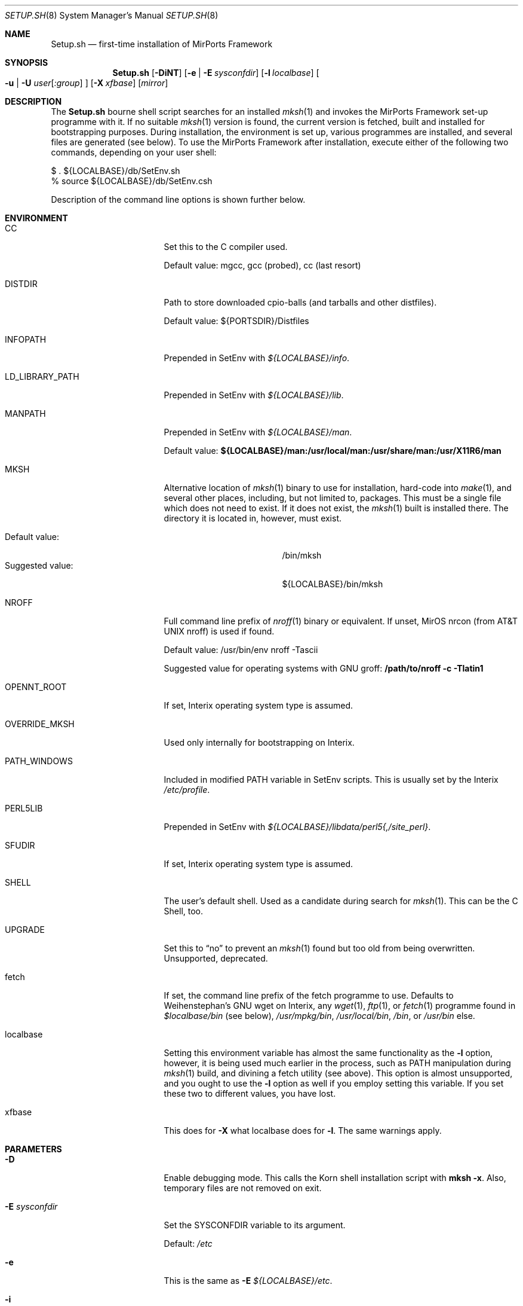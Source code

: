 .\" $MirOS: ports/Setup.sh.8,v 1.20 2006/12/31 17:03:16 tg Exp $
.\"-
.\" Copyright (c) 2005, 2006
.\"	Thorsten Glaser <tg@mirbsd.de>
.\" Derived from work Copyright (c) 1991
.\"	The Regents of the University of California.
.\"
.\" Provided that these terms and disclaimer and all copyright notices
.\" are retained or reproduced in an accompanying document, permission
.\" is granted to deal in this work without restriction, including un-
.\" limited rights to use, publicly perform, distribute, sell, modify,
.\" merge, give away, or sublicence.
.\"
.\" Advertising materials mentioning features or use of this work must
.\" display the following acknowledgement:
.\"	This product includes material provided by Thorsten Glaser.
.\"
.\" This work is provided "AS IS" and WITHOUT WARRANTY of any kind, to
.\" the utmost extent permitted by applicable law, neither express nor
.\" implied; without malicious intent or gross negligence. In no event
.\" may a licensor, author or contributor be held liable for indirect,
.\" direct, other damage, loss, or other issues arising in any way out
.\" of dealing in the work, even if advised of the possibility of such
.\" damage or existence of a defect, except proven that it results out
.\" of said person's immediate fault when using the work as intended.
.\"-
.\" Try to make GNU groff and AT&T nroff more compatible
.\" * ` generates ‘ in groff, so use \`
.\" * ' generates ’ in groff, \' generates ´, so use \*(aq
.\" * - generates ‐ in groff, \- generates −, fixed in tmac/mdoc/doc-groff
.\"   thus use - for hyphens and \- for minus signs and option dashes
.\" * ~ is size-reduced and placed atop in groff, so use \*(TI
.\" * ^ is size-reduced and placed atop in groff, so use \*(ha
.\" * \(en does not work in nroff, so use \*(en
.ie \n(.g \{\
.	ds aq \(aq
.	ds TI \(ti
.	ds ha \(ha
.	ds en \(en
.\}
.el \{\
.	ds aq '
.	ds TI ~
.	ds ha ^
.	ds en \(em
.\}
.\"
.\" Implement .Dd with the Mdocdate RCS keyword
.rn Dd xD
.de Dd
.ie \\$1$Mdocdate: \{\
.	xD \\$2 \\$3, \\$4
.\}
.el .xD \\$1 \\$2 \\$3 \\$4 \\$5 \\$6 \\$7 \\$8
..
.\"
.\" Implement .Mx (MirBSD)
.de Mx
.nr cF \\n(.f
.nr cZ \\n(.s
.ds aa \&\f\\n(cF\s\\n(cZ
.if \\n(aC==0 \{\
.	ie \\n(.$==0 \&MirOS\\*(aa
.	el .aV \\$1 \\$2 \\$3 \\$4 \\$5 \\$6 \\$7 \\$8 \\$9
.\}
.if \\n(aC>\\n(aP \{\
.	nr aP \\n(aP+1
.	ie \\n(C\\n(aP==2 \{\
.		as b1 \&MirOS\ #\&\\*(A\\n(aP\\*(aa
.		ie \\n(aC>\\n(aP \{\
.			nr aP \\n(aP+1
.			nR
.		\}
.		el .aZ
.	\}
.	el \{\
.		as b1 \&MirOS\\*(aa
.		nR
.	\}
.\}
..
.Dd October 6, 2006
.Dt SETUP.SH 8
.Os MirPorts\ Framework
.Sh NAME
.Nm Setup.sh
.Nd first-time installation of MirPorts Framework
.Sh SYNOPSIS
.Nm
.Op Fl DiNT
.Op Fl e | Fl E Ar sysconfdir
.Op Fl l Ar localbase
.Oo
. Fl u |
. Fl U Ar user Ns Op Ar :group
.Oc
.Op Fl X Ar xfbase
.Op Ar mirror
.Sh DESCRIPTION
The
.Nm
bourne shell script searches for an installed
.Xr mksh 1
and invokes the MirPorts Framework set-up programme with it.
If no suitable
.Xr mksh 1
version is found, the current version is fetched, built and installed
for bootstrapping purposes.
During installation, the environment is set up, various programmes are
installed, and several files are generated (see below).
To use the MirPorts Framework after installation, execute either of the
following two commands, depending on your user shell:
.Bd -literal
$ . ${LOCALBASE}/db/SetEnv.sh
% source ${LOCALBASE}/db/SetEnv.csh
.Ed
.Pp
Description of the command line options is shown further below.
.Sh ENVIRONMENT
.Bl -tag -width LD_LIBRARY_PATH
.It CC
Set this to the C compiler used.
.Pp
Default value: mgcc, gcc (probed), cc (last resort)
.It DISTDIR
Path to store downloaded cpio-balls (and tarballs and other distfiles).
.Pp
Default value: ${PORTSDIR}/Distfiles
.It INFOPATH
Prepended in SetEnv with
.Pa ${LOCALBASE}/info .
.It LD_LIBRARY_PATH
Prepended in SetEnv with
.Pa ${LOCALBASE}/lib .
.It MANPATH
Prepended in SetEnv with
.Pa ${LOCALBASE}/man .
.Pp
Default value:
.Li ${LOCALBASE}/man:/usr/local/man:/usr/share/man:/usr/X11R6/man
.It MKSH
Alternative location of
.Xr mksh 1
binary to use for installation, hard-code into
.Xr make 1 ,
and several other places, including, but not limited to, packages.
This must be a single file which does not need to exist.
If it does not exist, the
.Xr mksh 1
built is installed there.
The directory it is located in, however, must exist.
.Pp
.Bl -tag -compact -width "Suggested value:"
.It Default value:
/bin/mksh
.It Suggested value:
${LOCALBASE}/bin/mksh
.El
.It NROFF
Full command line prefix of
.Xr nroff 1
binary or equivalent.
If unset, MirOS nrcon (from
.At
nroff) is used if found.
.Pp
Default value: /usr/bin/env nroff -Tascii
.Pp
Suggested value for operating systems with GNU groff:
.Li /path/to/nroff -c -Tlatin1
.It OPENNT_ROOT
If set, Interix operating system type is assumed.
.It OVERRIDE_MKSH
Used only internally for bootstrapping on Interix.
.It PATH_WINDOWS
Included in modified
.Ev PATH
variable in SetEnv scripts.
This is usually set by the Interix
.Pa /etc/profile .
.It PERL5LIB
Prepended in SetEnv with
.Pa ${LOCALBASE}/libdata/perl5{,/site_perl} .
.It SFUDIR
If set, Interix operating system type is assumed.
.It SHELL
The user's default shell.
Used as a candidate during search for
.Xr mksh 1 .
This can be the C Shell, too.
.It UPGRADE
Set this to
.Dq no
to prevent an
.Xr mksh 1
found but too old from being overwritten.
Unsupported, deprecated.
.It fetch
If set, the command line prefix of the fetch programme to use.
Defaults to Weihenstephan's GNU wget on Interix, any
.Xr wget 1 ,
.Xr ftp 1 ,
or
.Xr fetch 1
programme found in
.Pa $localbase/bin
(see below),
.Pa /usr/mpkg/bin ,
.Pa /usr/local/bin ,
.Pa /bin ,
or
.Pa /usr/bin
else.
.It localbase
Setting this environment variable has almost the same functionality as the
.Fl l
option, however, it is being used much earlier in the process, such as
.Ev PATH
manipulation during
.Xr mksh 1
build, and divining a fetch utility (see above).
This option is almost unsupported, and you ought to use the
.Fl l
option as well if you employ setting this variable.
If you set these two to different values, you have lost.
.It xfbase
This does for
.Fl X
what
.Ev localbase
does for
.Fl l .
The same warnings apply.
.El
.Sh PARAMETERS
.Bl -tag -width "-U user[:group]"
.It Fl D
Enable debugging mode.
This calls the Korn shell installation script with
.Nm mksh
.Fl x .
Also, temporary files are not removed on exit.
.It Fl E Ar sysconfdir
Set the
.Ev SYSCONFDIR
variable to its argument.
.Pp
Default:
.Pa /etc
.It Fl e
This is the same as
.Fl E Ar ${LOCALBASE}/etc .
.It Fl i
Used internally for bootstrapping on Interix only.
.It Fl l Ar localbase
Set the
.Ev LOCALBASE
variable to its argument.
.Pp
Default:
.Pa /usr/mpkg
.It Fl N
Semi-Upgrade Mode.
Do not install any software (if the system has already been
set up correctly before), only rewrite the configuration files.
Use with care.
Better don't use (see
.Sx CAVEATS
below).
.It Fl T
Use the locally checked out version of the package tools for
bootstrapping, instead of downloading a distfile and using it.
Note this might break things horridly and hard-codes a specific
version number.
This is, however, used by MirOS native MirPorts
.Dq make setup
command, so that users of a fresh MirOS BSD + MirPorts installation
can install binary packages without having to download anything.
This does not prevent MirMake from being downloaded even on MirOS
if it's not recent enough, and is only intended for current snapshots.
.It Fl U Ar user Ns Op Ar :group
Use its arguments as
.Ev BINOWN
and
.Ev BINGRP
to determine default ownership of files being installed.
.Pp
Default: root:bin
.It Fl u
This is the same as calling
.Fl U
with your current UID and GID as parameters.
This option is the default behaviour on Interix,
and necessary to use the MirPorts Framework as non-root
user (together with
.Fl e
or similar).
.It Fl X Ar xfbase
Set the
.Ev X11BASE
to its argument.
.Pp
Default:
.Pa ${LOCALBASE}/X11
if found,
.Pa /usr/X11R6
else.
.It Ar mirror
Set this to the MirOS Distribution Server mirror you'd like to use
for retrieving files installed during the first-time set-up process.
.Pp
If this starts with a
.Dq / ,
it is interpreted as an absolute pathname of a directory containing
the needed cpio-balls, else, it is read as an HTTP (or FTP) URI and
used in conjunction with the ${fetch} programme.
.Pp
Default:
.Pa http://www.mirbsd.org/MirOS/dist/
.El
.Sh FILES
.Bl -tag -width "${LOCALBASE}/db/shareddirs.db"
.It Pa /bin/mksh
Default location of
.Xr mksh 1
to use.
.Pp
This file is overwritten if it's too old, and the
.Ev MKSH
environment variable is not set.
.It Pa /etc/make.cfg
System-wide
.Xr make 1
configuration, usually included if found.
.It Pa /etc/mk.conf
Legacy system-wide configuration, included if found.
Useful on
.Ox .
.It Pa ${LOCALBASE}/db/SetEnv.csh
Sourcing this
.Xr csh 1
script sets up the necessary environment for
building and installing packages using the
MirPorts Framework, and running the installed
binaries.
.Pp
Running
.Nm
overwrites this file.
.It Pa ${LOCALBASE}/db/SetEnv.make
This
.Xr make 1
script contains the same definitions as the two
shell SetEnv scripts, to the extent duplicating
them in the MirMake variable space makes sense.
Also, some variables have different names here.
.Pp
Running
.Nm
overwrites this file.
.It Pa ${LOCALBASE}/db/SetEnv.sh
This Bourne Shell script is the equivalent of
.Pa SetEnv.csh
for
.Xr sh 1 .
.Pp
Running
.Nm
overwrites this file.
.It Pa ${LOCALBASE}/db/mmake.cfg
Contains installation-wide (as opposed to system-wide)
configuration for building MirPorts packages.
.Pp
This script is generated by
.Nm
but never overwritten.
.It Pa ${LOCALBASE}/db/pkg/
This directory contains the package database.
.It Pa ${LOCALBASE}/db/shareddirs.db
This file keeps a list of all directories created using
.Xr pkg_add 1
during package installation, and their reference count.
.It Pa ${PORTSDIR}/Distfiles/
This directory will be used by
.Nm
as well as the MirPorts Framework to store all distfiles
retrieved during installation and package builds, if not overridden by
.Ev DISTDIR .
.El
.Sh INSTALLED SOFTWARE
During the first-time set-up process,
.Nm
installs various software packages in your system.
All of these (except
.Xr mksh 1
in the standard configuration) will be located under
.Ev LOCALBASE .
.Pp
You should not re-run
.Nm
to upgrade these pieces of software; instead, use
.Xr pkg_update 1 .
.Ss MKSH
Port location:
.Pa shells/mksh
.Pp
The MirBSD Korn Shell is always installed if it's not found or too old.
Currently, at least R26 (2005/11/22) is required.
A manual page is attempted to be installed into
.Pa /usr/share/man/cat1/
or
.Pa /usr/share/man/man1/
but failure is not deemed important.
For a properly installed mksh honouring default COPTS,
CFLAGS etc. use the port.
.Ss MIRMAKE
Port location:
.Pa devel/mirmake
.Pp
The
.Mx
version of
.Xr make 1
is installed if the system
.Xr make 1
is no MirMake or too old.
If a recent version of MirMake is already found on the
system or in ${LOCALBASE}/bin, no action is taken, or
a wrapper is put into ${LOCALBASE}/bin/mmake so that a
user can install \*(Ltbsd.port.mk\*(Gt himself.
.Ss NROFF
Port location:
none yet
.Pp
If no
.Pa /usr/bin/nroff
or
.Pa ${LOCALBASE}/bin/nroff
is found (usually the case only on Interix), the
.Mx
version of
.At
.Xr nroff 1
is installed.
Note that this check is currently only tested on Interix,
and that, since MirMake is a dependency to build nroff,
bootstrapping can fail on non-Interix systems without
either nroff, ditroff or GNU groff installed.
.Ss MTREE
Port location:
none yet
.Pp
If
.Xr mtree 8
is not being found at
.Pa /usr/sbin/mtree
or within
.Pa ${LOCALBASE}/bin ,
this programme is installed.
.Ss PACKAGE TOOLS
Port location:
.Pa essentials/pkgtools
.Pp
The package tools of the MirPorts Framework, namely
.Xr pkg_add 1 ,
.Xr pkg_create 1 ,
.Xr pkg_delete 1 ,
and
.Xr pkg_info 1 ,
are installed as part of the build as well.
They are upgradable using a port, too.
.Ss CPIO
Port location:
.Pa archivers/mircpio
.Pp
On Darwin (Mac OSX) and Interix, paxmirabilis aka MirCpio
is installed because the native archivers lack functionality.
This programme and all following are actually already
installed using a MirPort during set up time, too.
.Ss PATCH
Port location:
.Pa essentials/patch
.Pp
Interix does not come with
.Xr patch 1 .
.Ss CKSUM
Port location:
.Pa essentials/cksum
.Pp
This port is needed on Interix and Darwin, and optional on
.Ox ,
to verify file checksums.
.Ss GNU TEXINFO
Port location:
.Pa essentials/texinfo
.Pp
This is being pulled in as a build dependency of m4 and wget on Interix.
.Ss GNU M4
Port location:
.Pa lang/m4
.Pp
.Tn GNU
.Xr m4 1
is installed early on Interix because autoconf depends on it.
.Ss GNU WGET
Port location:
.Pa net/wget
.Pp
On Interix, there is no really suitable fetch utility, so this
beast is being built.
It pulls in metaauto, autoconf-new (2.60 and up) and help2man.
.Sh EXAMPLES
Install the MirPorts Framework natively on MirOS-current:
.Bd -literal
$ cd /usr/ports; make setup
  # - or -
$ sudo sh /usr/ports/Setup.sh
.Ed
.Pp
Install the MirPorts Framework as a user on a shell on an
.Ox
box:
.Bd -literal
% cd
% mkdir -p .etc/bin .etc/pkg
% setenv MKSH ~/.etc/bin/mksh
% sh mirports/Setup.sh -uel ~/.etc/pkg
.Ed
.Sh DIAGNOSTICS
Most error messages are displayed on stderr, some on stdout.
Error messages from external utilities are usually retained.
.Pp
The bourne shell script
.Nm
usually aborts in error cases, but leaves a temporary directory,
whose name is printed to stderr directly after startup.
You must delete it manually.
.Pp
The korn shell script called later cleans up (unless
.Fl D
is given) the temporary directory created by
.Nm
in cases of errors and should abort on all errors and corner cases.
.Sh SEE ALSO
.Xr cksum 1 ,
.Xr csh 1 ,
.Xr fetch 1 ,
.Xr ftp 1 ,
.Xr gzsig 1 ,
.Xr m4 1 ,
.Xr make 1 ,
.Xr mksh 1 ,
.Xr mtree 8 ,
.Xr nroff 1 ,
.Xr patch 1 ,
.Xr pkg_add 1 ,
.Xr pkg_create 1 ,
.Xr pkg_delete 1 ,
.Xr pkg_info 1 ,
.Xr pkg_update 1 ,
.Xr sh 1 ,
.Xr wget 1
.Pp
.Pa http://www.mirbsd.org/man7/BSD-Licence.htm
.Sh AUTHORS
.Nm
was written by
.An Thorsten Glaser Aq tg@mirbsd.de .
The MirPorts Framework is maintained by
.Aq miros-discuss@MirBSD.org .
The package tools have been taken over from
.Fx
and
.Ox
and are now maintained by
.An Benny Siegert Aq bsiegert@66h.42h.de .
.Sh CAVEATS
Be careful with passing environment variables to
.Nm
(even if they are automatically set).
.Pp
Running
.Nm
more than once overwrites some files and doesn't
touch some others.
You must check them manually in any case.
For upgrading, you should use package tools upgrades
whenever possible \(em this is only a bootstrapping tool.
.Pp
For many tools, upgrade them using packages even after
bootstrapping, because ports/packages honour ${CC}, ${CFLAGS}
and stuff like that.
Also, on Interix, mksh and MirMake are usually built without
any manual pages being installed during bootstrapping.
.Pp
When installing the MirPorts Framework without sudo, i.e. using the
.Fl u
or
.Fl U
options to
.Nm ,
some applications may misbehave or introduce potential security
risks by using set-uid or set-gid bits on executables, handling
them only properly if suid-root or sgid-wheel though.
If possible, avoid installing MirPorts as regular user.
.Sh BUGS
Probably many.
Report them to
.Aq miros-discuss@mirbsd.org .
There are so many possible scenarios and corner cases, as well
as incompatibilities, so that some breakage might always occur.
.Pp
On Interix,
.Xr mtree 8
does not come with the base system.
It is being used by
.Nm
before it's built, though.
.Pp
On non-Interix systems without nroff, ditroff or GNU groff,
the detection whether to build nroff and re-build MirMake
afterwards is not done, and stuff might break.
.Pp
When giving
.Fl ul
but omitting
.Fl e ,
the SYSCONFDIR is still
.Pa /etc ,
although that is not writable.
